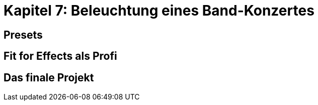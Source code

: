 :imagesdir: ./images/Kap7/


= **Kapitel 7: Beleuchtung eines Band-Konzertes**

== Presets

== Fit for Effects als Profi	

== Das finale Projekt	


